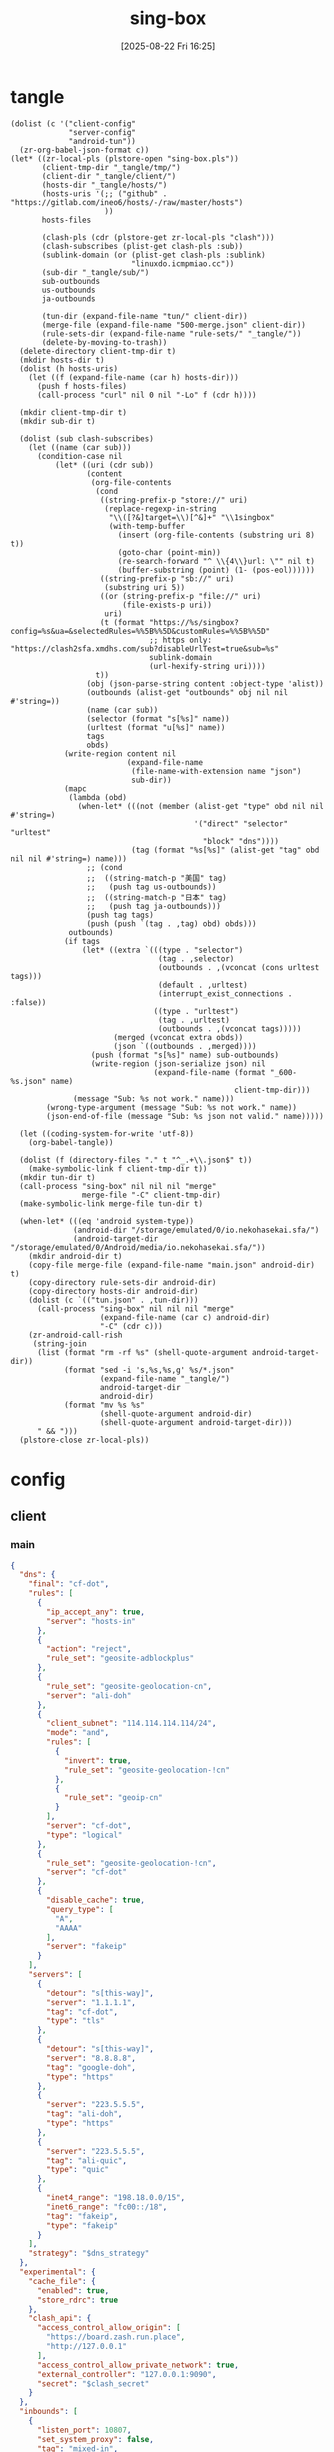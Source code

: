 #+title:      sing-box
#+date:       [2025-08-22 Fri 16:25]
#+filetags:   :network:
#+identifier: 20250822T162554

* tangle
#+begin_src elisp
(dolist (c '("client-config"
             "server-config"
             "android-tun"))
  (zr-org-babel-json-format c))
(let* ((zr-local-pls (plstore-open "sing-box.pls"))
       (client-tmp-dir "_tangle/tmp/")
       (client-dir "_tangle/client/")
       (hosts-dir "_tangle/hosts/")
       (hosts-uris '(;; ("github" . "https://gitlab.com/ineo6/hosts/-/raw/master/hosts")
                     ))
       hosts-files

       (clash-pls (cdr (plstore-get zr-local-pls "clash")))
       (clash-subscribes (plist-get clash-pls :sub))
       (sublink-domain (or (plist-get clash-pls :sublink)
                           "linuxdo.icmpmiao.cc"))
       (sub-dir "_tangle/sub/")
       sub-outbounds
       us-outbounds
       ja-outbounds

       (tun-dir (expand-file-name "tun/" client-dir))
       (merge-file (expand-file-name "500-merge.json" client-dir))
       (rule-sets-dir (expand-file-name "rule-sets/" "_tangle/"))
       (delete-by-moving-to-trash))
  (delete-directory client-tmp-dir t)
  (mkdir hosts-dir t)
  (dolist (h hosts-uris)
    (let ((f (expand-file-name (car h) hosts-dir)))
      (push f hosts-files)
      (call-process "curl" nil 0 nil "-Lo" f (cdr h))))
  
  (mkdir client-tmp-dir t)
  (mkdir sub-dir t)

  (dolist (sub clash-subscribes)
    (let ((name (car sub)))
      (condition-case nil
          (let* ((uri (cdr sub))
                 (content
                  (org-file-contents
                   (cond
                    ((string-prefix-p "store://" uri)
                     (replace-regexp-in-string
                      "\\([?&]target=\\)[^&]+" "\\1singbox"
                      (with-temp-buffer
                        (insert (org-file-contents (substring uri 8) t))
                        (goto-char (point-min))
                        (re-search-forward "^ \\{4\\}url: \"" nil t)
                        (buffer-substring (point) (1- (pos-eol))))))
                    ((string-prefix-p "sb://" uri)
                     (substring uri 5))
                    ((or (string-prefix-p "file://" uri)
                         (file-exists-p uri))
                     uri)
                    (t (format "https://%s/singbox?config=%s&ua=&selectedRules=%%5B%%5D&customRules=%%5B%%5D"
                               ;; https only: "https://clash2sfa.xmdhs.com/sub?disableUrlTest=true&sub=%s"
                               sublink-domain
                               (url-hexify-string uri))))
                   t))
                 (obj (json-parse-string content :object-type 'alist))
                 (outbounds (alist-get "outbounds" obj nil nil #'string=))
                 (name (car sub))
                 (selector (format "s[%s]" name))
                 (urltest (format "u[%s]" name))
                 tags
                 obds)
            (write-region content nil
                          (expand-file-name
                           (file-name-with-extension name "json")
                           sub-dir))
            (mapc
             (lambda (obd)
               (when-let* (((not (member (alist-get "type" obd nil nil #'string=)
                                         '("direct" "selector" "urltest"
                                           "block" "dns"))))
                           (tag (format "%s[%s]" (alist-get "tag" obd nil nil #'string=) name)))
                 ;; (cond
                 ;;  ((string-match-p "美国" tag)
                 ;;   (push tag us-outbounds))
                 ;;  ((string-match-p "日本" tag)
                 ;;   (push tag ja-outbounds)))
                 (push tag tags)
                 (push (push `(tag . ,tag) obd) obds)))
             outbounds)
            (if tags
                (let* ((extra `(((type . "selector")
                                 (tag . ,selector)
                                 (outbounds . ,(vconcat (cons urltest tags)))
                                 (default . ,urltest)
                                 (interrupt_exist_connections . :false))
                                ((type . "urltest")
                                 (tag . ,urltest)
                                 (outbounds . ,(vconcat tags)))))
                       (merged (vconcat extra obds))
                       (json `((outbounds . ,merged))))
                  (push (format "s[%s]" name) sub-outbounds)
                  (write-region (json-serialize json) nil
                                (expand-file-name (format "_600-%s.json" name)
                                                  client-tmp-dir)))
              (message "Sub: %s not work." name)))
        (wrong-type-argument (message "Sub: %s not work." name))
        (json-end-of-file (message "Sub: %s json not valid." name)))))

  (let ((coding-system-for-write 'utf-8))
    (org-babel-tangle))

  (dolist (f (directory-files "." t "^_.+\\.json$" t))
    (make-symbolic-link f client-tmp-dir t))
  (mkdir tun-dir t)
  (call-process "sing-box" nil nil nil "merge"
                merge-file "-C" client-tmp-dir)
  (make-symbolic-link merge-file tun-dir t)

  (when-let* (((eq 'android system-type))
              (android-dir "/storage/emulated/0/io.nekohasekai.sfa/")
              (android-target-dir "/storage/emulated/0/Android/media/io.nekohasekai.sfa/"))
    (mkdir android-dir t)
    (copy-file merge-file (expand-file-name "main.json" android-dir) t)
    (copy-directory rule-sets-dir android-dir)
    (copy-directory hosts-dir android-dir)
    (dolist (c `(("tun.json" . ,tun-dir)))
      (call-process "sing-box" nil nil nil "merge"
                    (expand-file-name (car c) android-dir)
                    "-C" (cdr c)))
    (zr-android-call-rish
     (string-join
      (list (format "rm -rf %s" (shell-quote-argument android-target-dir))
            (format "sed -i 's,%s,%s,g' %s/*.json"
                    (expand-file-name "_tangle/")
                    android-target-dir
                    android-dir)
            (format "mv %s %s"
                    (shell-quote-argument android-dir)
                    (shell-quote-argument android-target-dir)))
      " && ")))
  (plstore-close zr-local-pls))
#+end_src

* config
:PROPERTIES:
:CUSTOM_ID: 3aeea361-850d-4cc8-b292-065568c194d3
:header-args:json: :var hy_obfs_pass=(substring (json-serialize (plist-get (cdr (plstore-get zr-local-pls "hy")) :obfs-pass)) 1 -1)
:header-args:json+: :var hy_user_pass=(substring (json-serialize (plist-get (cdr (plstore-get zr-local-pls "hy")) :user-pass)) 1 -1)
:header-args:json+: :var hy_host=(substring (json-serialize (plist-get (cdr (plstore-get zr-local-pls "hy")) :host)) 1 -1)
:header-args:json+: :var vl_host=(substring (json-serialize (plist-get (cdr (plstore-get zr-local-pls "vl")) :host)) 1 -1)
:header-args:json+: :var vl_short_id=(substring (json-serialize (plist-get (cdr (plstore-get zr-local-pls "vl")) :short-id)) 1 -1)
:header-args:json+: :var vl_user_uuid=(substring (json-serialize (plist-get (cdr (plstore-get zr-local-pls "vl")) :user-uuid)) 1 -1)
:header-args:json+: :var any_host=(substring (json-serialize (plist-get (cdr (plstore-get zr-local-pls "any")) :host)) 1 -1)
:header-args:json+: :var any_pass=(substring (json-serialize (plist-get (cdr (plstore-get zr-local-pls "any")) :pass)) 1 -1)
:END:

** client
:PROPERTIES:
:tangle-dir: _tangle/tmp
:CUSTOM_ID: 4acfcf10-2bef-4815-af7a-fd5f0271c77f
:END:

*** main
:PROPERTIES:
:CUSTOM_ID: fed30130-cdf9-42cb-805c-50dbb7b4c5bf
:END:
#+header: :var hy_ip=(plist-get (cdr (plstore-get zr-local-pls "hy")) (if (zr-net-has-public-ipv6-addr-p) :ipv6 :ip))
#+header: :var vl_ip=(plist-get (cdr (plstore-get zr-local-pls "vl")) (if (zr-net-has-public-ipv6-addr-p) :ipv6 :ip))
#+header: :var vl_pub_key=(substring (json-serialize (plist-get (cdr (plstore-get zr-local-pls "vl")) :pub-key)) 1 -1)
#+header: :var any_ip=(plist-get (cdr (plstore-get zr-local-pls "any")) (if (zr-net-has-public-ipv6-addr-p) :ipv6 :ip))
#+header: :var rule_sets_dir=(expand-file-name rule-sets-dir)
#+header: :var jsdelivr="https://fastly.jsdelivr.net"
#+header: :var dns_strategy=(if (zr-net-has-public-ipv6-addr-p) "prefer_ipv6" "ipv4_only")
#+header: :var clash_secret=(substring (json-serialize (plist-get (cdr (plstore-get zr-local-pls "clash")) :secret)) 1 -1)
#+name: client-config
#+begin_src json :tangle (zr-org-by-tangle-dir "_500-main.json") :mkdirp t
{
  "dns": {
    "final": "cf-dot",
    "rules": [
      {
        "ip_accept_any": true,
        "server": "hosts-in"
      },
      {
        "action": "reject",
        "rule_set": "geosite-adblockplus"
      },
      {
        "rule_set": "geosite-geolocation-cn",
        "server": "ali-doh"
      },
      {
        "client_subnet": "114.114.114.114/24",
        "mode": "and",
        "rules": [
          {
            "invert": true,
            "rule_set": "geosite-geolocation-!cn"
          },
          {
            "rule_set": "geoip-cn"
          }
        ],
        "server": "cf-dot",
        "type": "logical"
      },
      {
        "rule_set": "geosite-geolocation-!cn",
        "server": "cf-dot"
      },
      {
        "disable_cache": true,
        "query_type": [
          "A",
          "AAAA"
        ],
        "server": "fakeip"
      }
    ],
    "servers": [
      {
        "detour": "s[this-way]",
        "server": "1.1.1.1",
        "tag": "cf-dot",
        "type": "tls"
      },
      {
        "detour": "s[this-way]",
        "server": "8.8.8.8",
        "tag": "google-doh",
        "type": "https"
      },
      {
        "server": "223.5.5.5",
        "tag": "ali-doh",
        "type": "https"
      },
      {
        "server": "223.5.5.5",
        "tag": "ali-quic",
        "type": "quic"
      },
      {
        "inet4_range": "198.18.0.0/15",
        "inet6_range": "fc00::/18",
        "tag": "fakeip",
        "type": "fakeip"
      }
    ],
    "strategy": "$dns_strategy"
  },
  "experimental": {
    "cache_file": {
      "enabled": true,
      "store_rdrc": true
    },
    "clash_api": {
      "access_control_allow_origin": [
        "https://board.zash.run.place",
        "http://127.0.0.1"
      ],
      "access_control_allow_private_network": true,
      "external_controller": "127.0.0.1:9090",
      "secret": "$clash_secret"
    }
  },
  "inbounds": [
    {
      "listen_port": 10807,
      "set_system_proxy": false,
      "tag": "mixed-in",
      "type": "mixed"
    }
  ],
  "log": {
    "level": "info"
  },
  "outbounds": [
    {
      "tag": "direct",
      "type": "direct"
    },
    {
      "default": "u[self]",
      "interrupt_exist_connections": false,
      "outbounds": [
        "s[self0]",
        "u[self]"
      ],
      "tag": "s[self]",
      "type": "selector"
    },
    {
      "interrupt_exist_connections": false,
      "outbounds": [
        "s[self0]"
      ],
      "tag": "u[self]",
      "type": "urltest"
    },
    {
      "default": "u[self0]",
      "interrupt_exist_connections": false,
      "outbounds": [
        "u[self0]",
        "any",
        "vl",
        "hy",
        "nv"
      ],
      "tag": "s[self0]",
      "type": "selector"
    },
    {
      "interrupt_exist_connections": false,
      "outbounds": [
        "any",
        "vl",
        "hy",
        "nv"
      ],
      "tag": "u[self0]",
      "type": "urltest"
    },
    {
      "flow": "xtls-rprx-vision",
      "server": "$vl_ip",
      "server_port": 38199,
      "tag": "vl",
      "tls": {
        "enabled": true,
        "reality": {
          "enabled": true,
          "public_key": "$vl_pub_key",
          "short_id": "$vl_short_id"
        },
        "server_name": "$vl_host",
        "utls": {
          "enabled": true
        }
      },
      "type": "vless",
      "uuid": "$vl_user_uuid"
    },
    {
      "password": "$any_pass",
      "server": "$any_ip",
      "server_port": 39833,
      "tag": "any",
      "tls": {
        "enabled": true,
        "server_name": "$any_host"
      },
      "type": "anytls"
    },
    {
      "obfs": {
        "password": "$hy_obfs_pass",
        "type": "salamander"
      },
      "password": "$hy_user_pass",
      "server": "$hy_ip",
      "server_port": 30104,
      "tag": "hy",
      "tls": {
        "alpn": [
          "h3"
        ],
        "enabled": true,
        "server_name": "$hy_host"
      },
      "type": "hysteria2"
    },
    {
      "server": "127.0.0.1",
      "server_port": 10808,
      "tag": "nv",
      "type": "http"
    },
    {
      "server": "127.0.0.1",
      "server_port": 8080,
      "tag": "mitm",
      "type": "http"
    }
  ],
  "route": {
    "auto_detect_interface": true,
    "default_domain_resolver": {
      "server": "ali-quic"
    },
    "final": "direct",
    "rule_set": [
      {
        "format": "source",
        "path": "$rule_sets_dir/proxy.json",
        "tag": "proxy-rules",
        "type": "local"
      },
      {
        "format": "source",
        "path": "$rule_sets_dir/direct.json",
        "tag": "direct-rules",
        "type": "local"
      },
      {
        "format": "source",
        "path": "$rule_sets_dir/mitm.json",
        "tag": "mitm-rules",
        "type": "local"
      },
      {
        "format": "binary",
        "tag": "geoip-cloudflare",
        "type": "remote",
        "url": "$jsdelivr/gh/chocolate4u/Iran-sing-box-rules@rule-set/geoip-cloudflare.srs"
      },
      {
        "format": "binary",
        "tag": "geoip-cn",
        "type": "remote",
        "url": "$jsdelivr/gh/SagerNet/sing-geoip@rule-set/geoip-cn.srs"
      },
      {
        "format": "binary",
        "tag": "geosite-geolocation-cn",
        "type": "remote",
        "url": "$jsdelivr/gh/SagerNet/sing-geosite@rule-set/geosite-geolocation-cn.srs"
      },
      {
        "format": "binary",
        "tag": "geosite-geolocation-!cn",
        "type": "remote",
        "url": "$jsdelivr/gh/SagerNet/sing-geosite@rule-set/geosite-geolocation-!cn.srs"
      },
      {
        "format": "binary",
        "tag": "geosite-category-porn",
        "type": "remote",
        "url": "$jsdelivr/gh/SagerNet/sing-geosite@rule-set/geosite-category-porn.srs"
      },
      {
        "format": "binary",
        "tag": "geosite-category-ai-!cn",
        "type": "remote",
        "url": "$jsdelivr/gh/SagerNet/sing-geosite@rule-set/geosite-category-ai-!cn.srs"
      },
      {
        "format": "binary",
        "tag": "geosite-google@!cn",
        "type": "remote",
        "url": "$jsdelivr/gh/SagerNet/sing-geosite@rule-set/geosite-google@!cn.srs"
      },
      {
        "format": "binary",
        "tag": "geosite-microsoft",
        "type": "remote",
        "url": "$jsdelivr/gh/SagerNet/sing-geosite@rule-set/geosite-microsoft.srs"
      },
      {
        "format": "binary",
        "tag": "geosite-adblockplus",
        "type": "remote",
        "url": "$jsdelivr/gh/SagerNet/sing-geosite@rule-set/geosite-adblockplus.srs"
      }
    ],
    "rules": [
      {
        "outbound": "mitm",
        "rule_set": "mitm-rules"
      },
      {
        "outbound": "direct",
        "rule_set": "direct-rules"
      },
      {
        "outbound": "s[self]",
        "rule_set": [
          "geosite-category-ai-!cn",
          "geosite-google@!cn",
          "geosite-microsoft"
        ]
      },
      {
        "outbound": "s[this-way]",
        "rule_set": [
          "geosite-category-porn",
          "proxy-rules"
        ]
      },
      {
        "action": "resolve"
      },
      {
        "ip_is_private": true,
        "outbound": "direct",
        "rule_set": [
          "geosite-geolocation-cn",
          "geoip-cn"
        ]
      },
      {
        "outbound": "direct",
        "override_address": "<<find-ip()>>",
        "rule_set": "geoip-cloudflare"
      },
      {
        "mode": "and",
        "outbound": "direct",
        "rules": [
          {
            "rule_set": "geoip-cn"
          },
          {
            "invert": true,
            "rule_set": "geosite-geolocation-!cn"
          }
        ],
        "type": "logical"
      },
      {
        "outbound": "s[this-way]",
        "rule_set": "geosite-geolocation-!cn"
      }
    ]
  }
}
#+end_src

*** select
:PROPERTIES:
:CUSTOM_ID: aaba4108-33b4-4d2f-aba4-1bbd1dca6aad
:END:
#+begin_src json :tangle (zr-org-by-tangle-dir "_400-selector.json")
<<gen-this-way()>>
#+end_src

#+name: gen-this-way
#+begin_src elisp
(let* ((u-this-way "u[this-way]")
       (s-this-way '("s[self]"))
       (u-sub "u[sub]")
       (s-sub (cons u-sub sub-outbounds))
       (u-us "u{us}")
       (s-us (cons u-us us-outbounds))
       pre-obds
       s-region
       region-obds)
  (when sub-outbounds
    (push "s[sub]" s-this-way)
    (push `(((type . "selector")
             (tag . "s[sub]")
             (outbounds . ,(vconcat s-sub))
             (default . ,u-sub))
            ((type . "urltest")
             (tag . ,u-sub)
             (outbounds . ,(vconcat (cdr s-sub)))))
          pre-obds))
  (when-let* ((region-outbounds (cl-remove nil `(("us" . ,us-outbounds)
                                                 ("ja" . ,ja-outbounds))
                                           :key #'cdr))
              (region-tag "s[region]"))
    (push region-tag s-this-way)
    (dolist (region region-outbounds)
      (let ((tag (format "u{%s}" (car region))))
        (push tag s-region)
        (push `((type . "urltest")
                (tag . ,tag)
                (outbounds . ,(vconcat (cdr region))))
              region-obds)))
    (push `((type . "selector")
            (tag . ,region-tag)
            (outbounds . ,(vconcat s-region)))
          region-obds)
    (write-region (json-serialize `((outbounds . ,(vconcat region-obds))))
                  nil (expand-file-name "_900-region.json" client-tmp-dir)))
  (push `(((type . "selector")
           (tag . "s[this-way]")
           (outbounds . ,(vconcat (cons u-this-way s-this-way)))
           (default . ,u-this-way))
          ((type . "urltest")
           (tag . ,u-this-way)
           (outbounds . ,(vconcat s-this-way))))
        pre-obds)
  (json-serialize `((outbounds . ,(apply #'vconcat pre-obds)))))
#+end_src

*** hosts
:PROPERTIES:
:CUSTOM_ID: b8b405ea-5649-4bb3-9abd-ab60a0332b85
:END:
#+begin_src json :tangle (zr-org-by-tangle-dir "_500-hosts.json")
<<gen-hosts()>>
#+end_src

#+name: gen-hosts
#+begin_src elisp
(let* ((default '((localhost . ["127.0.0.1" "::1"])))
       (hosts (vconcat hosts-files))
       (local-file "_hosts.eld")
       (local (and (file-exists-p local-file)
                   (with-temp-buffer
                     (insert-file-contents local-file)
                     (read (current-buffer))))))
  (json-serialize
   `((dns . (servers [((tag . "hosts-in")
                       (type . "hosts")
                       (path . ,hosts)
                       (predefined . ,(append local default)))])))))
#+end_src

*** platform

**** pc
:PROPERTIES:
:CUSTOM_ID: cf7be985-bfaa-4ed0-8240-190e588c1fd2
:END:
#+begin_src json :tangle (if (eq system-type 'android) "no" (zr-org-by-tangle-dir "_400-dns.json"))
{
  "inbounds": [
    {
      "listen": "::",
      "listen_port": 53,
      "network": "udp",
      "sniff_override_destination": true,
      "tag": "dns-in",
      "type": "direct"
    }
  ],
  "route": {
    "rules": [
      {
        "action": "sniff",
        "inbound": "dns-in",
        "sniffer": "dns"
      },
      {
        "action": "hijack-dns",
        "port": 53,
        "protocol": "dns"
      }
    ]
  }
}
#+end_src

*** tun
:PROPERTIES:
:tangle-dir: _tangle/client/tun
:END:

**** android
:PROPERTIES:
:CUSTOM_ID: 2970e9bb-61e8-4eb3-bc19-233858560385
:END:
#+name: android-tun
#+begin_src json :tangle (if (eq system-type 'android) (zr-org-by-tangle-dir "500-android.json") "no") :mkdirp t
{
  "inbounds": [
    {
      "address": [
        "172.19.0.1/30",
        "fdfe:dcba:9876::1/126"
      ],
      "auto_route": true,
      "endpoint_independent_nat": true,
      "include_package": [
        "com.arlosoft.macrodroid",
        "com.fooview.android.fooview",
        "InfinityLoop1309.NewPipeEnhanced"
      ],
      "mtu": 9000,
      "platform": {
        "http_proxy": {
          "enabled": true,
          "server": "127.0.0.1",
          "server_port": 10807
        }
      },
      "stack": "system",
      "strict_route": true,
      "type": "tun"
    }
  ]
}
#+end_src

*** log timestamp
:PROPERTIES:
:CUSTOM_ID: cf1faa67-36f3-4e44-bec2-312bac3dd217
:END:
#+begin_src json :tangle (if (eq system-type 'gnu/linux) "no" (zr-org-by-tangle-dir "_500-log.json"))
{
  "log": {
    "timestamp": true
  }
}
#+end_src

** server
:PROPERTIES:
:tangle-dir: _tangle/server
:CUSTOM_ID: b85ab91b-1175-4b51-9f3c-f37a0b589979
:header-args+: :var nv_user_name=(substring (json-serialize (plist-get (cdr (plstore-get zr-local-pls "nv")) :user-name)) 1 -1)
:header-args+: :var nv_user_pass=(substring (json-serialize (plist-get (cdr (plstore-get zr-local-pls "nv")) :user-pass)) 1 -1)
:header-args+: :var nv_host=(substring (json-serialize (plist-get (cdr (plstore-get zr-local-pls "nv")) :host)) 1 -1)
:header-args+: :var nv_email=(substring (json-serialize (plist-get (cdr (plstore-get zr-local-pls "nv")) :email)) 1 -1)
:END:

#+header: :var cf_token=(substring (json-serialize (plist-get (cdr (plstore-get zr-local-pls "cf")) :api-token)) 1 -1)
#+header: :var hy_masq=(substring (json-serialize (plist-get (cdr (plstore-get zr-local-pls "hy")) :masq)) 1 -1)
#+header: :var hy_email=(substring (json-serialize (plist-get (cdr (plstore-get zr-local-pls "hy")) :email)) 1 -1)
#+header: :var hy_user_name=(substring (json-serialize (plist-get (cdr (plstore-get zr-local-pls "hy")) :user-name)) 1 -1)
#+header: :var vl_priv_key=(substring (json-serialize (plist-get (cdr (plstore-get zr-local-pls "vl")) :priv-key)) 1 -1)
#+header: :var vl_user_name=(substring (json-serialize (plist-get (cdr (plstore-get zr-local-pls "vl")) :user-name)) 1 -1)
#+header: :var any_email=(substring (json-serialize (plist-get (cdr (plstore-get zr-local-pls "any")) :email)) 1 -1)
#+name: server-config
#+begin_src json :tangle (zr-org-by-tangle-dir "500-main.json") :mkdirp t
{
  "inbounds": [
    {
      "listen": "::",
      "listen_port": 443,
      "tls": {
        "acme": {
          "dns01_challenge": {
            "api_token": "$cf_token",
            "provider": "cloudflare"
          },
          "domain": "$nv_host",
          "email": "$nv_email"
        },
        "enabled": true
      },
      "type": "naive",
      "users": [
        {
          "password": "$nv_user_pass",
          "username": "$nv_user_name"
        }
      ]
    },
    {
      "down_mbps": 500,
      "listen": "::",
      "listen_port": 30104,
      "masquerade": "$hy_masq",
      "obfs": {
        "password": "$hy_obfs_pass",
        "type": "salamander"
      },
      "tls": {
        "acme": {
          "dns01_challenge": {
            "api_token": "$cf_token",
            "provider": "cloudflare"
          },
          "domain": "$hy_host",
          "email": "$hy_email"
        },
        "alpn": [
          "h3"
        ],
        "enabled": true,
        "server_name": "$hy_host"
      },
      "type": "hysteria2",
      "up_mbps": 500,
      "users": [
        {
          "name": "$hy_user_name",
          "password": "$hy_user_pass"
        }
      ]
    },
    {
      "listen": "::",
      "listen_port": 38199,
      "tag": "vless-vision-reality",
      "tls": {
        "enabled": true,
        "reality": {
          "enabled": true,
          "handshake": {
            "server": "$vl_host",
            "server_port": 443
          },
          "private_key": "$vl_priv_key",
          "short_id": [
            "$vl_short_id"
          ]
        },
        "server_name": "$vl_host"
      },
      "type": "vless",
      "users": [
        {
          "flow": "xtls-rprx-vision",
          "name": "$vl_user_name",
          "uuid": "$vl_user_uuid"
        }
      ]
    },
    {
      "listen": "::",
      "listen_port": 39833,
      "tls": {
        "acme": {
          "dns01_challenge": {
            "api_token": "$cf_token",
            "provider": "cloudflare"
          },
          "domain": "$any_host",
          "email": "$any_email"
        },
        "enabled": true,
        "server_name": "$any_host"
      },
      "type": "anytls",
      "users": [
        {
          "password": "$any_pass"
        }
      ]
    }
  ],
  "log": {
    "level": "info"
  },
  "outbounds": [
    {
      "type": "direct"
    }
  ]
}
#+end_src

#+header: :var nv_ip=(plist-get (cdr (plstore-get zr-local-pls "nv")) (if (zr-net-has-public-ipv6-addr-p) :ipv6 :ip))
#+begin_src json :tangle (expand-file-name "config.json" "_tangle/naive") :mkdirp t
{
  "listen": "http://127.0.0.1:10808",
  "proxy": "quic://$nv_user_name:$nv_user_pass@$nv_host",
  "host-resolver-rules": "MAP $nv_host $nv_ip"
}
#+end_src

* rule-sets
:PROPERTIES:
:tangle-dir: (expand-file-name rule-sets-dir)
:END:
https://sing-box.sagernet.org/zh/configuration/rule-set/headless-rule/

** proxy
:PROPERTIES:
:CUSTOM_ID: 86dd13c4-1322-4298-a426-d3bbed2b8a44
:END:
#+begin_src json :tangle (zr-org-by-tangle-dir "proxy.json") :mkdirp t
<<gen-proxy-rule-set()>>
#+end_src

#+name: gen-proxy-rule-set
#+begin_src elisp
(let* ((rules (zr-net-read-proxy-rules))
       (proxy (gethash "proxy" rules))
       (hosts (gethash "autoproxy_hosts" rules))
       (local-file "_proxy.eld")
       (local (and (file-exists-p local-file)
                   (with-temp-buffer
                     (insert-file-contents local-file)
                     (read (current-buffer)))))
       suffix)
  (cl-mapc
   (lambda (p h)
     (when (string= "HTTP 127.0.0.1:10808" p)
       (push h suffix)))
   proxy hosts)
  (json-serialize
   `((version . 3)
     (rules . ,(vconcat local (vector `((domain_suffix . ,(apply #'vconcat suffix)))))))))
#+end_src

** direct
:PROPERTIES:
:CUSTOM_ID: f436f071-b706-45c3-a131-db6e6e84d786
:END:
#+begin_src json :tangle (zr-org-by-tangle-dir "direct.json") :mkdirp t
<<gen-direct-rule-set()>>
#+end_src

#+name: gen-direct-rule-set
#+begin_src elisp
(let* ((default [((domain_suffix . []))])
       (local-file "_direct.eld")
       (local (and (file-exists-p local-file)
                   (with-temp-buffer
                     (insert-file-contents local-file)
                     (read (current-buffer))))))
  (json-serialize
   `((version . 3)
     (rules . ,(vconcat local default)))))
#+end_src

** mitm
:PROPERTIES:
:CUSTOM_ID: 6e15e6bb-74d3-4b61-8cc5-a6a733cc9eec
:END:
#+begin_src json :tangle (zr-org-by-tangle-dir "mitm.json") :mkdirp t
<<gen-mitm-rule-set()>>
#+end_src

#+name: gen-mitm-rule-set
#+begin_src elisp
(let* ((place-holder [((domain_suffix . [".it-just-a-placeholder"]))])
       (local-file "_mitm.eld")
       (local (and (file-exists-p local-file)
                   (with-temp-buffer
                     (insert-file-contents local-file)
                     (read (current-buffer))))))
  (json-serialize
   `((version . 3)
     (rules . [((type . "logical")
                (mode . "and")
                (rules
                 . ,(vconcat [((process_path_regex
                                . ["[\\\\/]mitmproxy(\\.exe)?$"])
                               (invert . t))]
                             (or local place-holder))))]))))
#+end_src

* helper
#+name: find-ip
#+begin_src elisp :var cdn="cf" type=(if (zr-net-has-public-ipv6-addr-p) 6 4)
(let* ((result-dir (format "../cloudflarest/_results/%s-%d/" cdn type))
       (results (directory-files result-dir t "^[^.]+\\.csv$"))
       (result "104.17.133.211"))
  (when results
    (let ((latest (car (last results))))
      (with-temp-buffer
        (insert-file-contents latest)
        (goto-char (point-min))
        (forward-line)
        (let ((pos (point)))
          (search-forward "," (pos-eol))
          (setq result (buffer-substring pos (1- (point))))))))
  result)
#+end_src
